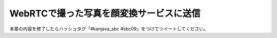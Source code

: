 WebRTCで撮った写真を顔変換サービスに送信
********************************************************************************

本章の内容を修了したらハッシュタグ「#kanjava_sbc #sbc09」をつけてツイートしてください。